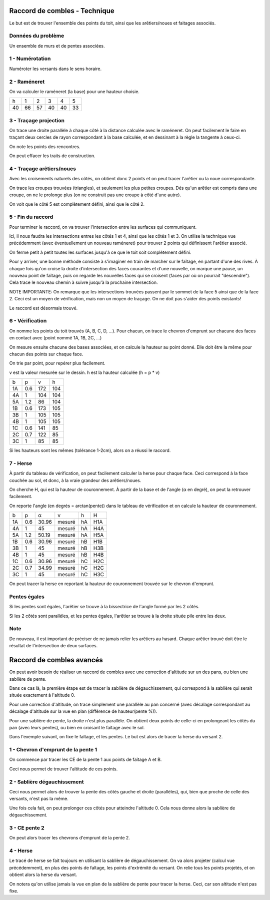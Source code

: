 Raccord de combles - Technique
==============================

Le but est de trouver l'ensemble des points du toit, ainsi que les
arêtiers/noues et faitages associés.

Données du problème
-------------------

Un ensemble de murs et de pentes associées.

.. image:: ./imgs/plan.png
   :height: 530px

1 - Numérotation
----------------

Numéroter les versants dans le sens horaire.

.. image:: ./imgs/plan_numero.png
   :height: 530px

2 - Raméneret
-------------

On va calculer le raméneret (la base) pour une hauteur choisie.

.. image:: ./imgs/rameneret.png
   :height: 650px

== == == == == ==
h  1  2  3  4  5
40 66 57 40 40 33
== == == == == ==

3 - Traçage projection
----------------------

On trace une droite parallèle à chaque côté à la distance calculée avec le
raméneret. On peut facilement le faire en traçant deux cercles de rayon
correspondant à la base calculée, et en dessinant à la règle la tangente
à ceux-ci.

.. image:: ./imgs/plan_intersections.png
   :height: 800px

On note les points des rencontres.

.. image:: ./imgs/plan_intersections_complet.png
   :height: 800px

On peut effacer les traits de construction.

.. image:: ./imgs/plan_intersections_complet_nettoyage.png
   :height: 775px

4 - Traçage arêtiers/noues
--------------------------

Avec les croisements naturels des côtés, on obtient donc 2 points et on peut
tracer l'arêtier ou la noue correspondante.

On trace les croupes trouvées (triangles), et seulement les plus petites
croupes. Dés qu'un arêtier est compris dans une croupe, on ne le prolonge plus
(on ne construit pas une croupe à côté d'une autre).

.. image:: ./imgs/plan_noues_aretiers.png
   :height: 800px

On voit que le côté 5 est complètement défini, ainsi que le côté 2.

5 - Fin du raccord
------------------

Pour terminer le raccord, on va trouver l'intersection entre les surfaces qui
communiquent.

Ici, il nous faudra les intersections entres les côtés 1 et 4, ainsi que les
côtés 1 et 3. On utilise la technique vue précédemment (avec éventuellement un
nouveau raméneret) pour trouver 2 points qui définissent l'arêtier associé.

On ferme petit à petit toutes les surfaces jusqu'à ce que le toit soit
complètement défini.

Pour y arriver, une bonne méthode consiste à s'imaginer en train de marcher sur
le faîtage, en partant d'une des rives. À chaque fois qu'on croise la droite
d'intersection des faces courantes et d'une nouvelle, on marque une pause, un
nouveau point de faîtage, puis on regarde les nouvelles faces qui se croisent
(faces par où on pourrait "descendre"). Cela trace le nouveau chemin à suivre
jusqu'à la prochaine intersection.

.. image:: ./imgs/plan_fin_raccord.png
   :height: 600px

NOTE IMPORTANTE: On remarque que les intersections trouvées passent par le
sommet de la face 5 ainsi que de la face 2. Ceci est un moyen de vérification,
mais non un moyen de traçage. On ne doit pas s'aider des points existants!

Le raccord est désormais trouvé.

6 - Vérification
----------------

On nomme les points du toit trouvés (A, B, C, D, ...).
Pour chacun, on trace le chevron d'emprunt sur chacune des faces en contact
avec (point nommé 1A, 1B, 2C, ...)

.. image:: ./imgs/plan_verif.png
   :height: 1400px

On mesure ensuite chacune des bases associées, et on calcule la hauteur au point
donné. Elle doit être la même pour chacun des points sur chaque face.

On trie par point, pour repérer plus facilement.

v est la valeur mesurée sur le dessin. h est la hauteur calculée (h = p * v)

== === ======= ===
b  p   v       h
1A 0.6 172     104
4A 1   104     104
5A 1.2 86      104
1B 0.6 173     105
3B 1   105     105
4B 1   105     105
1C 0.6 141     85
2C 0.7 122     85
3C 1   85      85
== === ======= ===

Si les hauteurs sont les mêmes (tolérance 1-2cm), alors on a réussi le raccord.

7 - Herse
---------

À partir du tableau de vérification, on peut facilement calculer la herse pour
chaque face. Ceci correspond à la face couchée au sol, et donc, à la vraie
grandeur des arêtiers/noues.

On cherche H, qui est la hauteur de couronnement. À partir de la base et de
l'angle (α en degré), on peut la retrouver facilement.

.. image:: ./imgs/herse.png
   :height: 800px

On reporte l'angle (en degrés = arctan(pente)) dans le tableau de vérification
et on calcule la hauteur de couronnement.

== === ===== =======   === ===
b  p   α     v         h   H
1A 0.6 30.96 mesuré    hA  H1A
4A 1   45    mesuré    hA  H4A
5A 1.2 50.19 mesuré    hA  H5A
1B 0.6 30.96 mesuré    hB  H1B
3B 1   45    mesuré    hB  H3B
4B 1   45    mesuré    hB  H4B
1C 0.6 30.96 mesuré    hC  H2C
2C 0.7 34.99 mesuré    hC  H2C
3C 1   45    mesuré    hC  H3C
== === ===== =======   === ===

On peut tracer la herse en reportant la hauteur de couronnement trouvée sur le
chevron d'emprunt.

Pentes égales
-------------

Si les pentes sont égales, l'arêtier se trouve à la bissectrice de l'angle formé
par les 2 côtés.

Si les 2 côtés sont paralléles, et les pentes égales, l'arêtier se trouve à la
droite située pile entre les deux.

Note
----

De nouveau, il est important de préciser de ne jamais relier les arêtiers au
hasard. Chaque arêtier trouvé doit être le résultat de l'intersection de deux
surfaces.

Raccord de combles avancés
==========================

On peut avoir besoin de réaliser un raccord de combles avec une correction
d'altitude sur un des pans, ou bien une sablière de pente.

Dans ce cas là, la première étape est de tracer la sablière de dégauchissement,
qui correspond à la sablière qui serait située exactement à l'altitude 0.

Pour une correction d'altitude, on trace simplement une parallèle au pan
concerné (avec décalage correspondant au décalage d'altitude sur la vue en plan
(différence de hauteur/pente %)).

Pour une sablière de pente, la droite n'est plus parallèle. On obtient deux
points de celle-ci en prolongeant les côtés du pan (avec leurs pentes), ou bien
en croisant le faîtage avec le sol.

Dans l'exemple suivant, on fixe le faîtage, et les pentes. Le but est alors de
tracer la herse du versant 2.

.. image:: ./imgs_avance/raccord_combles_avance.png
   :height: 800px

1 - Chevron d'emprunt de la pente 1
-----------------------------------

On commence par tracer les CE de la pente 1 aux points de faîtage A et B.

Ceci nous permet de trouver l'altitude de ces points.

.. image:: ./imgs_avance/ce_pente_1.png
   :height: 800px

2 - Sablière dégauchissement
----------------------------

Ceci nous permet alors de trouver la pente des côtés gauche et droite
(parallèles), qui, bien que proche de celle des versants, n'est pas la même.

Une fois cela fait, on peut prolonger ces côtés pour atteindre l'altitude 0.
Cela nous donne alors la sablière de dégauchissement.

.. image:: ./imgs_avance/sabliere_degau.png
   :height: 1000px

3 - CE pente 2
--------------

On peut alors tracer les chevrons d'emprunt de la pente 2.

.. image:: ./imgs_avance/ce_pente_2.png
   :height: 1000px

4 - Herse
---------

Le tracé de herse se fait toujours en utilisant la sablière de dégauchissement.
On va alors projeter (calcul vue précédemment), en plus des points de faîtage,
les points d'extrémité du versant. On relie tous les points projetés, et on
obtient alors la herse du versant.

.. image:: ./imgs_avance/herse.png
   :height: 1000px

On notera qu'on utilise jamais la vue en plan de la sablière de pente pour
tracer la herse. Ceci, car son altitude n'est pas fixe.
